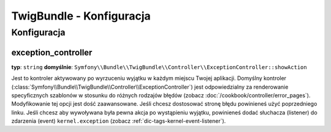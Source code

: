 .. index::
   pair: Twig; Configuration Reference

TwigBundle - Konfiguracja
=========================

.. configuration-block::

    .. code-block:: yaml

        twig:
            form:
                resources:

                    # Default:
                    - div_layout.html.twig

                    # Example:
                    - MyBundle::form.html.twig
            globals:

                # Examples:
                foo:                 "@bar"
                pi:                  3.14

                # Prototype
                key:
                    id:                   ~
                    type:                 ~
                    value:                ~
            autoescape:           ~
            base_template_class:  ~ # Przykład: Twig_Template
            cache:                %kernel.cache_dir%/twig
            charset:              %kernel.charset%
            debug:                %kernel.debug%
            strict_variables:     ~
            auto_reload:          ~
            exception_controller:  Symfony\Bundle\TwigBundle\Controller\ExceptionController::showAction

    .. code-block:: xml

        <container xmlns="http://symfony.com/schema/dic/services"
            xmlns:xsi="http://www.w3.org/2001/XMLSchema-instance"
            xmlns:twig="http://symfony.com/schema/dic/twig"
            xsi:schemaLocation="http://symfony.com/schema/dic/services http://symfony.com/schema/dic/services/services-1.0.xsd
                                http://symfony.com/schema/dic/twig http://symfony.com/schema/dic/doctrine/twig-1.0.xsd">

            <twig:config auto-reload="%kernel.debug%" autoescape="true" base-template-class="Twig_Template" cache="%kernel.cache_dir%/twig" charset="%kernel.charset%" debug="%kernel.debug%" strict-variables="false">
                <twig:form>
                    <twig:resource>MyBundle::form.html.twig</twig:resource>
                </twig:form>
                <twig:global key="foo" id="bar" type="service" />
                <twig:global key="pi">3.14</twig:global>
            </twig:config>
        </container>

    .. code-block:: php

        $container->loadFromExtension('twig', array(
            'form' => array(
                'resources' => array(
                    'MyBundle::form.html.twig',
                )
             ),
             'globals' => array(
                 'foo' => '@bar',
                 'pi'  => 3.14,
             ),
             'auto_reload'         => '%kernel.debug%',
             'autoescape'          => true,
             'base_template_class' => 'Twig_Template',
             'cache'               => '%kernel.cache_dir%/twig',
             'charset'             => '%kernel.charset%',
             'debug'               => '%kernel.debug%',
             'strict_variables'    => false,
        ));

Konfiguracja
------------

.. _config-twig-exception-controller:

exception_controller
....................

**typ**: ``string`` **domyślnie**: ``Symfony\\Bundle\\TwigBundle\\Controller\\ExceptionController::showAction``

Jest to kontroler aktywowany po wyrzuceniu wyjątku w każdym miejscu Twojej aplikacji.
Domyślny kontroler (:class:`Symfony\\Bundle\\TwigBundle\\Controller\\ExceptionController`)
jest odpowiedzialny za renderowanie specyficznych szablonów w stosunku do różnych rodzajów błędów
(zobacz :doc:`/cookbook/controller/error_pages`). Modyfikowanie tej opcji jest dość zaawansowane.
Jeśli chcesz dostosować stronę błędu powinieneś użyć poprzedniego linku. Jeśli chcesz aby wywoływana
była pewna akcja po wystąpieniu wyjątku, powinieneś dodać słuchacza (listener) do zdarzenia (event)
``kernel.exception`` (zobacz :ref:`dic-tags-kernel-event-listener`).

